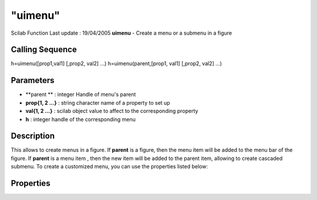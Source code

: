 ====
"uimenu"
====

Scilab Function Last update : 19/04/2005
**uimenu** - Create a menu or a submenu in a figure



Calling Sequence
~~~~~~~~~~~~~~~~

h=uimenu([prop1,val1] [,prop2, val2] ...)
h=uimenu(parent,[prop1, val1] [,prop2, val2] ...)




Parameters
~~~~~~~~~~


+ **parent ** : integer Handle of menu's parent
+ **prop{1, 2 ...}** : string character name of a property to set up
+ **val{1, 2 ...}** : scilab object value to affect to the
  corresponding property
+ **h** : integer handle of the corresponding menu




Description
~~~~~~~~~~~

This allows to create menus in a figure. If **parent** is a figure,
then the menu item will be added to the menu bar of the figure. If
**parent** is a menu item , then the new item will be added to the
parent item, allowing to create cascaded submenu. To create a
customized menu, you can use the properties listed below:



Properties
~~~~~~~~~~


